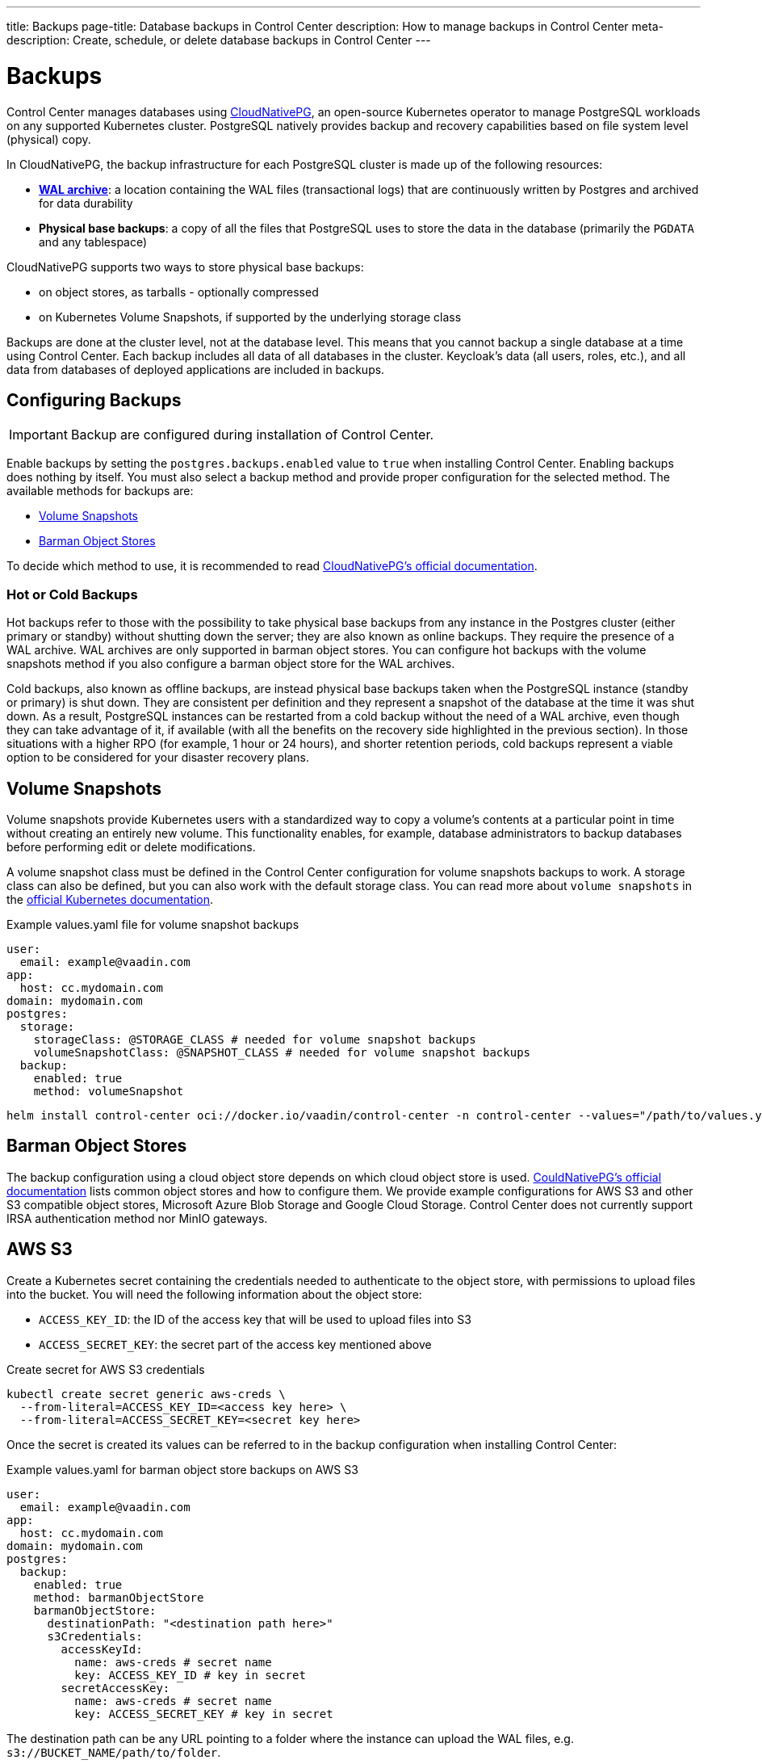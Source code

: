 ---
title: Backups
page-title: Database backups in Control Center
description: How to manage backups in Control Center
meta-description: Create, schedule, or delete database backups in Control Center
---

= Backups

Control Center manages databases using https://cloudnative-pg.io[CloudNativePG], an open-source Kubernetes operator to manage PostgreSQL workloads on any supported Kubernetes cluster.
PostgreSQL natively provides backup and recovery capabilities based on file system level (physical) copy.

In CloudNativePG, the backup infrastructure for each PostgreSQL cluster is made up of the following resources:

- *https://www.postgresql.org/docs/current/wal-intro.html[WAL archive]*: a location containing the WAL files (transactional logs) that are continuously written by Postgres and archived for data durability
- *Physical base backups*: a copy of all the files that PostgreSQL uses to store the data in the database (primarily the `PGDATA` and any tablespace)

CloudNativePG supports two ways to store physical base backups:

- on object stores, as tarballs - optionally compressed
- on Kubernetes Volume Snapshots, if supported by the underlying storage class

Backups are done at the cluster level, not at the database level.
This means that you cannot backup a single database at a time using Control Center.
Each backup includes all data of all databases in the cluster.
Keycloak's data (all users, roles, etc.), and all data from databases of deployed applications are included in backups.

== Configuring Backups

IMPORTANT: Backup are configured during installation of Control Center.

Enable backups by setting the `postgres.backups.enabled` value to `true` when installing Control Center.
Enabling backups does nothing by itself.
You must also select a backup method and provide proper configuration for the selected method.
The available methods for backups are:

- <<Volume Snapshots>>
- <<Barman Object Stores>>

To decide which method to use, it is recommended to read https://cloudnative-pg.io/documentation/1.25/backup/#object-stores-or-volume-snapshots-which-one-to-use[CloudNativePG's official documentation].

=== Hot or Cold Backups

Hot backups refer to those with the possibility to take physical base backups from any instance in the Postgres cluster (either primary or standby) without shutting down the server; they are also known as online backups.
They require the presence of a WAL archive.
WAL archives are only supported in barman object stores.
You can configure hot backups with the volume snapshots method if you also configure a barman object store for the WAL archives.

Cold backups, also known as offline backups, are instead physical base backups taken when the PostgreSQL instance (standby or primary) is shut down.
They are consistent per definition and they represent a snapshot of the database at the time it was shut down.
As a result, PostgreSQL instances can be restarted from a cold backup without the need of a WAL archive, even though they can take advantage of it, if available (with all the benefits on the recovery side highlighted in the previous section).
In those situations with a higher RPO (for example, 1 hour or 24 hours), and shorter retention periods, cold backups represent a viable option to be considered for your disaster recovery plans.

== Volume Snapshots

Volume snapshots provide Kubernetes users with a standardized way to copy a volume's contents at a particular point in time without creating an entirely new volume.
This functionality enables, for example, database administrators to backup databases before performing edit or delete modifications.

A volume snapshot class must be defined in the Control Center configuration for volume snapshots backups to work.
A storage class can also be defined, but you can also work with the default storage class.
You can read more about `volume snapshots` in the https://kubernetes.io/docs/concepts/storage/volume-snapshots/[official Kubernetes documentation].

.Example values.yaml file for volume snapshot backups
[source,yaml]
----
user:
  email: example@vaadin.com
app:
  host: cc.mydomain.com
domain: mydomain.com
postgres:
  storage:
    storageClass: @STORAGE_CLASS # needed for volume snapshot backups
    volumeSnapshotClass: @SNAPSHOT_CLASS # needed for volume snapshot backups
  backup:
    enabled: true 
    method: volumeSnapshot

----

[source,shell]
----
helm install control-center oci://docker.io/vaadin/control-center -n control-center --values="/path/to/values.yaml"
----

== Barman Object Stores

The backup configuration using a cloud object store depends on which cloud object store is used.
https://cloudnative-pg.io/documentation/1.25/appendixes/object_stores/[CouldNativePG's official documentation] lists common object stores and how to configure them.
We provide example configurations for AWS S3 and other S3 compatible object stores, Microsoft Azure Blob Storage and Google Cloud Storage.
Control Center does not currently support IRSA authentication method nor MinIO gateways.

== AWS S3

Create a Kubernetes secret containing the credentials needed to authenticate to the object store, with permissions to upload files into the bucket.
You will need the following information about the object store:

- `ACCESS_KEY_ID`: the ID of the access key that will be used to upload files into S3
- `ACCESS_SECRET_KEY`: the secret part of the access key mentioned above

.Create secret for AWS S3 credentials
[source,shell]
----
kubectl create secret generic aws-creds \
  --from-literal=ACCESS_KEY_ID=<access key here> \
  --from-literal=ACCESS_SECRET_KEY=<secret key here>
----

Once the secret is created its values can be referred to in the backup configuration when installing Control Center:

.Example values.yaml for barman object store backups on AWS S3
[source,yaml]
----
user:
  email: example@vaadin.com
app:
  host: cc.mydomain.com
domain: mydomain.com
postgres:
  backup:
    enabled: true
    method: barmanObjectStore
    barmanObjectStore:
      destinationPath: "<destination path here>"
      s3Credentials:
        accessKeyId:
          name: aws-creds # secret name
          key: ACCESS_KEY_ID # key in secret
        secretAccessKey:
          name: aws-creds # secret name
          key: ACCESS_SECRET_KEY # key in secret

----

The destination path can be any URL pointing to a folder where the instance can upload the WAL files, e.g. `s3://BUCKET_NAME/path/to/folder`.

=== S3 Compatible Buckets

In case you're using S3-compatible object storage, like *MinIO* or *Linode Object Storage*, you can specify an endpoint instead of using the default S3 one.

In this example, it will use the `bucket` of *Linode* in the region `us-east1`.

.Example AWS S3 configuration
[source,yaml]
----
[...]
postgres:
  backup:
    enabled: true
    method: barmanObjectStore
    barmanObjectStore:
      destinationPath: "s3://bucket/"
      endpointURL: "https://us-east1.linodeobjects.com"
      s3Credentials:
[...]
----

In case you're using *Digital Ocean Spaces*, you will have to use the Path-style syntax.
In this example, it will use the `bucket` from *Digital Ocean Spaces* in the region `SF03`.

.Example S3 compatible bucket configuration
[source,yaml]
----
[...]
postgres:
  backup:
    enabled: true
    method: barmanObjectStore
    barmanObjectStore:
      destinationPath: "s3://[your-bucket-name]/[your-backup-folder]"
      endpointURL: "https://sfo3.digitaloceanspaces.com"
      s3Credentials:
[...]
----

== Microsoft Azure Blob Storage

https://azure.microsoft.com/en-us/services/storage/blobs/[Azure Blob Storage] is the object storage service provided by Microsoft.

In order to access your storage account for backup and recovery of CloudNativePG managed databases, you will need one of the following combinations of credentials:

- https://docs.microsoft.com/en-us/azure/storage/common/storage-configure-connection-string#configure-a-connection-string-for-an-azure-storage-account[Connection String]
- Storage account name and https://docs.microsoft.com/en-us/azure/storage/common/storage-account-keys-manage[Storage account access key]
- Storage account name and https://docs.microsoft.com/en-us/azure/storage/blobs/sas-service-create[Storage account SAS Token]
- Storage account name and https://azure.github.io/azure-workload-identity/docs/introduction.html[Azure AD Workload Identity] properly configured.

When using either *Storage account access key* or *Storage account SAS Token*, the credentials need to be stored inside a Kubernetes Secret, adding data entries only when needed.
The following command performs that:

.Create secret for Azure credentials
[source,shell]
----
kubectl create secret generic azure-creds \
  --from-literal=AZURE_STORAGE_ACCOUNT=<storage account name> \
  --from-literal=AZURE_STORAGE_KEY=<storage account key> \
  --from-literal=AZURE_STORAGE_SAS_TOKEN=<SAS token> \
  --from-literal=AZURE_STORAGE_CONNECTION_STRING=<connection string>
----

The credentials will be encrypted at rest, if this feature is enabled in the used Kubernetes cluster.

Given the previous secret, the provided credentials can be injected inside the cluster configuration:

.Example Microsoft Azure Blob Storage backup configuration
[source,yaml]
----
[...]
postgres:
  backup:
    enabled: true
    method: barmanObjectStore
    barmanObjectStore:
      destinationPath: "<destination path here>"
      azureCredentials:
        connectionString:
          name: azure-creds
          key: AZURE_CONNECTION_STRING
        storageAccount:
          name: azure-creds
          key: AZURE_STORAGE_ACCOUNT
        storageKey:
          name: azure-creds
          key: AZURE_STORAGE_KEY
        storageSasToken:
          name: azure-creds
          key: AZURE_STORAGE_SAS_TOKEN
[...]
----

When using the Azure Blob Storage, the `destinationPath` fulfills the following structure:

`<http|https>://<account-name>.<service-name>.core.windows.net/<resource-path>`

where `<resource-path>` is `<container>/<blob>`. The *account name*, which is also called *storage account name*, is included in the used host name.

=== Other Azure Blob Storage Compatible Providers

If you are using a different implementation of the Azure Blob Storage APIs, the `destinationPath` will have the following structure:

`<http|https>://<local-machine-address>:<port>/<account-name>/<resource-path>`

In that case, `<account-name>` is the first component of the path.

This is required if you are testing the Azure support via the Azure Storage Emulator or https://github.com/Azure/Azurite[Azurite].

== Google Cloud Storage

Currently, Control Center supports only one of two authentication methods for https://cloud.google.com/storage/[Google Cloud Storage].
Following the https://cloud.google.com/docs/authentication/getting-started[instruction from Google] you will get a JSON file that contains all the required information to authenticate.
The content of the JSON file must be provided using a `Secret` that can be created with the following command:

.Create secret for Google Cloud credentials
[source,shell]
----
kubectl create secret generic backup-creds --from-file=gcsCredentials=gcs_credentials_file.json
----

This creates the `Secret` with the name `backup-creds` to be used in the yaml file like this:

.Example Google Cloud Storage backup configuration
[source,yaml]
----
[...]
postgres:
  backup:
    enabled: true
    method: barmanObjectStore
    barmanObjectStore:
      destinationPath: "gs://<destination path here>"
      googleCredentials:
        applicationCredentials:
          name: backup-creds # secret name
          key: gsCredentials # key of value in secret
[...]
----

Now the operator will use the credentials to authenticate against Google Cloud Storage.

WARNING: This method of authentication will create a JSON file inside the container with all the needed information to access your Google Cloud Storage bucket, meaning that if someone gets access to the pod they will also have write permissions to the bucket.

== Creating a Backup

You can see the list of backups, create a new backup, and delete backups from the [guilabel]*Backups* screen in the `Settings` section of Control Center.
To create a new backup, click on the [guibutton]*New* button on the top right corner of the screen.
In the right-hand panel, write a name for the backup in the `Name` field.
The name must not contain spaces, uppercase letters or any special characters other than dash `-`.
Select a backup method using the `Method` select component.
Your Control Center installation must be configured to support the selected backup method.
Click the [guibutton]*Create* button at the bottom of the panel and the backup is created.
The status of the backup is shown in the table.

// TODO add screenshots

== Automatic Backups

It is possible to schedule backups to happen automatically at regular intervals.
The options let you schedule backups so they happen either once every week, once every day, or once every hour.
The scheduled automatic backups can be toggled on or off using the switch at the top of the [guilabel]*Backups* screen.

To choose the schedule, click on the [guibutton]*Manage Backup Schedule* button.
It opens a dialog with controls that let you choose the frequency in which the automatic backups are run as well as extra controls to choose the specific time when they should run.
Select a desired schedule and click [guibutton]*Save*.

Whatever the current schedule may be, the time when the next automatic backup is set to run is shown at the top of the [guilabel]*Backups* screen, so long as automatic backups are enabled.
To enable or disable automatic backups, click on the switch at the top of the [guilabel]*Backups* screen.

// TODO add screenshots of scheduling backups

== Deleting a Backup

To delete a backup, select it from the grid so the right-hand panel opens with its information.
Click on the [guibutton]*Delete* button at the bottom of the right-hand panel to show a confirmation dialog.
Confirm you want to delete the backup by clicking [guibutton]*Confirm* and the backup resource is deleted from your Kubernetes cluster.
This, however, *does not delete the backup data* in the underlying storage method.
To delete the actual backup data, you must delete the volume snapshot used by it (for volume snapshot backups) or the files from the cloud storage (for barman object store backups).

== Bootstrapping From a Backup

Recovery refers to the process of starting a new installation of Control Center using an existing backup.
You cannot perform recovery in place on an existing installation.
Recovery is instead a way to bootstrap a new Control Center cluster starting from an available physical backup.
This is a limitation of CloudNativePG.

To start a new installation from a backup, you must set the `postgres.restoreFromBackup` value with the name of the backup as shown in the list of backups as its value.
Run `helm install` command as usual, using the aforementioned value and the new installation will have all the data stored in the backup, including Keycloak users and configuration, and any and all deployed application's databases.

.Recovery configuration example
[source,yaml]
----
[...]
postgres:
  restoreFromBackup: example-backup
[...]
----

// TODO there are still issues with recovery such as new secrets generated with values different than those in the previous instance
// The user must save these values before performing a backup to then update the secrets when recovery is completed.
// We are trying to figure out a way to avoid this process and streamline the recovery process.
